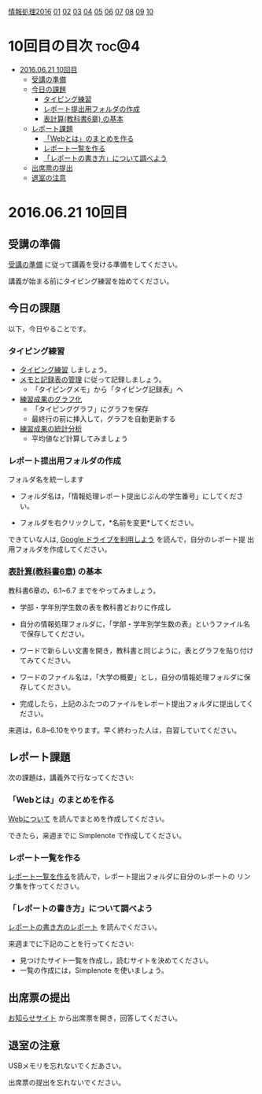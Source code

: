 [[./情報処理2016.org][情報処理2016]] [[./01.org][01]] [[./02.org][02]] [[./03.org][03]] [[./04.org][04]] [[./05.org][05]] [[./06.org][06]] [[./07.org][07]] [[./08.org][08]] [[./09.org][09]] [[./10.org][10]]

* 10回目の目次 							      :toc@4:
 - [[#20160621-10回目][2016.06.21 10回目]]
   - [[#受講の準備][受講の準備]]
   - [[#今日の課題][今日の課題]]
     - [[#タイピング練習][タイピング練習]]
     - [[#レポート提出用フォルダの作成][レポート提出用フォルダの作成]]
     - [[#表計算教科書6章-の基本][表計算(教科書6章) の基本]]
   - [[#レポート課題][レポート課題]]
     - [[#webとはのまとめを作る][「Webとは」のまとめを作る]]
     - [[#レポート一覧を作る][レポート一覧を作る]]
     - [[#レポートの書き方について調べよう][「レポートの書き方」について調べよう]]
   - [[#出席票の提出][出席票の提出]]
   - [[#退室の注意][退室の注意]]

* 2016.06.21 10回目
** 受講の準備

   [[./情報演習2016_受講の準備.org][受講の準備]] に従って講義を受ける準備をしてください。

   講義が始まる前にタイピング練習を始めてください。

** 今日の課題

以下，今日やることです。

*** タイピング練習

- [[./タイピング/情報処理_タイピング_練習.org][タイピング練習]] しましょう。
- [[./タイピング/タイピング_メモと記録表の管理.org][メモと記録表の管理]] に従って記録しましょう。
  - 「タイピングメモ」から「タイピング記録表」ヘ
- [[./タイピング/タイピング_練習成果のグラフ化.org][練習成果のグラフ化]] 
  - 「タイピンググラフ」にグラフを保存
  - 最終行の前に挿入して，グラフを自動更新する
- [[./タイピング/情報処理_タイピング_練習成果の統計分析.org][練習成果の統計分析]]
  - 平均値など計算してみましょう

*** レポート提出用フォルダの作成

フォルダ名を統一します

- フォルダ名は，「情報処理レポート提出じぶんの学生番号」にしてください。

- フォルダを右クリックして，*名前を変更*してください。

できていな人は, [[./GoogleDrive.org][Google ドライブを利用しよう]] を読んで，自分のレポート提
出用フォルダを作成してください。

*** [[../教科書/06_表計算.org][表計算(教科書6章)]] の基本
    
教科書6章の，6.1~6.7 までをやってみましょう。

- 学部・学年別学生数の表を教科書どおりに作成し

- 自分の情報処理フォルダに，「学部・学年別学生数の表」というファイル名
  で保存してください。

- ワードで新らしい文書を開き，教科書と同じように，表とグラフを貼り付け
  てみてください。

- ワードのファイル名は，「大学の概要」とし，自分の情報処理フォルダに保
  存してください。

- 完成したら，上記のふたつのファイルをレポート提出フォルダに提出してく
  ださい。

来週は，6.8~6.10をやります。早く終わった人は，自習していてください。

** レポート課題

次の課題は，講義外で行なってください:

*** 「Webとは」のまとめを作る

    [[./情報処理_Webについて.org][Webについて]] を読んでまとめを作成してください。

    できたら，来週までに Simplenote で作成してください。

*** レポート一覧を作る

    [[./レポート一覧を作る.org][レポート一覧を作る]]を読んで，レポート提出フォルダに自分のレポートの
    リンク集を作ってください。

*** 「レポートの書き方」について調べよう

[[./情報処理_レポートの書き方.org][レポートの書き方のレポート]] を読んでください。

来週までに下記のことを行ってください:

- 見つけたサイト一覧を作成し，読むサイトを決めてください。
- 一覧の作成には，Simplenote を使いましょう。

** 出席票の提出

   [[https://plus.google.com/communities/118178418897087393166][お知らせサイト]] から出席票を開き，回答してください。

** 退室の注意

   USBメモリを忘れないでくだあさい。

   出席票の提出を忘れないでください。

